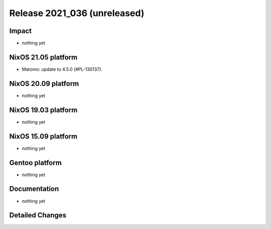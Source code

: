 .. XXX update on release :Publish Date: YYYY-MM-DD

Release 2021_036 (unreleased)
-----------------------------

Impact
^^^^^^

* nothing yet


NixOS 21.05 platform
^^^^^^^^^^^^^^^^^^^^

* Matomo: update to 4.5.0 (#PL-130137).


NixOS 20.09 platform
^^^^^^^^^^^^^^^^^^^^

* nothing yet


NixOS 19.03 platform
^^^^^^^^^^^^^^^^^^^^

* nothing yet


NixOS 15.09 platform
^^^^^^^^^^^^^^^^^^^^

* nothing yet


Gentoo platform
^^^^^^^^^^^^^^^

* nothing yet


Documentation
^^^^^^^^^^^^^

* nothing yet


Detailed Changes
^^^^^^^^^^^^^^^^

.. vim: set spell spelllang=en:
